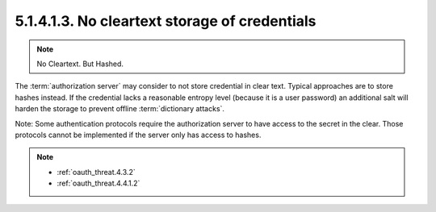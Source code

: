 5.1.4.1.3.  No cleartext storage of credentials
######################################################

.. note::

    No Cleartext. But Hashed.

The :term:`authorization server` may consider to not store credential in clear text.  
Typical approaches are to store hashes instead.  
If the credential lacks a reasonable entropy level 
(because it is a user password) an additional salt will harden the storage 
to prevent offline :term:`dictionary attacks`.  

Note: 
Some authentication protocols require the authorization server 
to have access to the secret in the clear.  
Those protocols cannot be implemented if the server only has access to hashes.

.. note::

    - :ref:`oauth_threat.4.3.2`
    - :ref:`oauth_threat.4.4.1.2`
